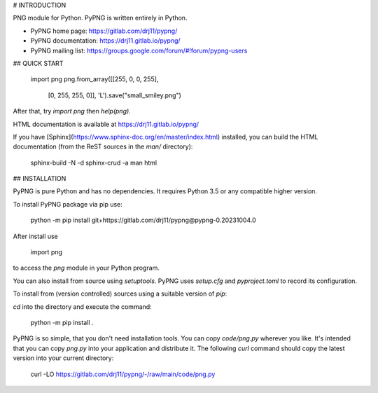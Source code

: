 # INTRODUCTION

PNG module for Python. PyPNG is written entirely in Python.

- PyPNG home page: https://gitlab.com/drj11/pypng/
- PyPNG documentation: https://drj11.gitlab.io/pypng/
- PyPNG mailing list: https://groups.google.com/forum/#!forum/pypng-users


## QUICK START

    import png
    png.from_array([[255, 0, 0, 255],
                    [0, 255, 255, 0]], 'L').save("small_smiley.png")

After that, try `import png` then `help(png)`.

HTML documentation is available at https://drj11.gitlab.io/pypng/

If you have
[Sphinx](https://www.sphinx-doc.org/en/master/index.html)
installed, you can build the HTML documentation
(from the ReST sources  in the `man/` directory):

    sphinx-build -N -d sphinx-crud -a man html


## INSTALLATION

PyPNG is pure Python and has no dependencies.
It requires Python 3.5 or any compatible higher version.

To install PyPNG package via pip use:

    python -m pip install git+https://gitlab.com/drj11/pypng@pypng-0.20231004.0

After install use

    import png

to access the `png` module in your Python program.

You can also install from source using `setuptools`.
PyPNG uses `setup.cfg` and `pyproject.toml` to record its
configuration.

To install from (version controlled) sources using a suitable
version of `pip`:

`cd` into the directory and execute the command:

    python -m pip install .

PyPNG is so simple, that you don't need installation tools.
You can copy `code/png.py` wherever you like.
It's intended that you can copy `png.py` into
your application and distribute it.
The following `curl` command should copy the latest version into
your current directory:

    curl -LO https://gitlab.com/drj11/pypng/-/raw/main/code/png.py

